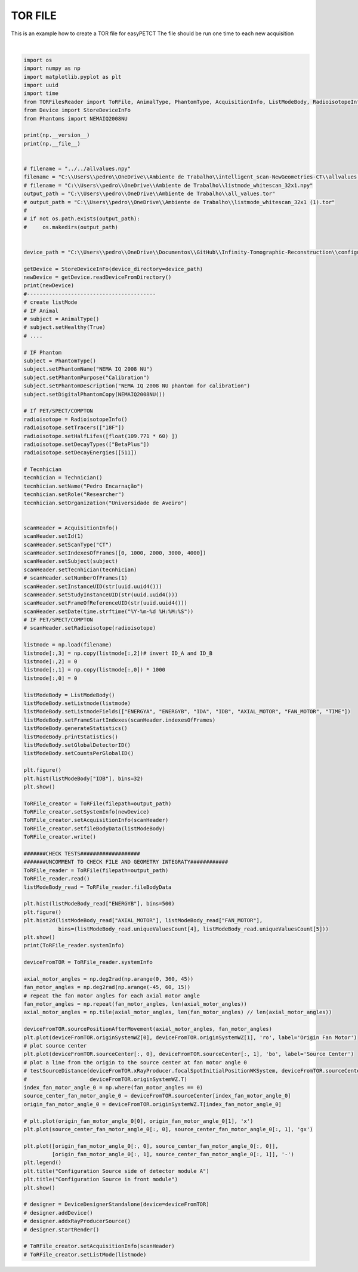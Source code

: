 
.. DO NOT EDIT.
.. THIS FILE WAS AUTOMATICALLY GENERATED BY SPHINX-GALLERY.
.. TO MAKE CHANGES, EDIT THE SOURCE PYTHON FILE:
.. "auto_examples\EasyPETCT\2_createTORFile.py"
.. LINE NUMBERS ARE GIVEN BELOW.

.. only:: html

    .. note::
        :class: sphx-glr-download-link-note

        :ref:`Go to the end <sphx_glr_download_auto_examples_EasyPETCT_2_createTORFile.py>`
        to download the full example code.

.. rst-class:: sphx-glr-example-title

.. _sphx_glr_auto_examples_EasyPETCT_2_createTORFile.py:


TOR FILE
======================
This is an example how to create a TOR file for easyPETCT
The file should be run one time to each new acquisition

.. GENERATED FROM PYTHON SOURCE LINES 17-162



.. rst-class:: sphx-glr-horizontal


    *

      .. image-sg:: /auto_examples/EasyPETCT/images/sphx_glr_2_createTORFile_001.png
         :alt: 2 createTORFile
         :srcset: /auto_examples/EasyPETCT/images/sphx_glr_2_createTORFile_001.png
         :class: sphx-glr-multi-img

    *

      .. image-sg:: /auto_examples/EasyPETCT/images/sphx_glr_2_createTORFile_002.png
         :alt: Configuration Source in front module
         :srcset: /auto_examples/EasyPETCT/images/sphx_glr_2_createTORFile_002.png
         :class: sphx-glr-multi-img


.. rst-class:: sphx-glr-script-out

 .. code-block:: none

    2.0.2
    C:\Users\pedro\anaconda3\envs\test_env_spect\lib\site-packages\numpy\__init__.py
    <Geometry.easyPETBased.easyct_parametric_points.EasyCTGeometry object at 0x00000241D8FA81C0>
    Field: ENERGYA
    ...............................
    Mean: 0.0
    Std: 0.0
    Range: 0.0 to 0.0
    Median: 0.0
    Min diff: None
    Number of unique values: 1
    -------------------------------

    Field: ENERGYB
    ...............................
    Mean: 55.3545
    Std: 13.6874
    Range: 2e-05 to 125.29936
    Median: 59.97403
    Min diff: 0.0001
    Number of unique values: 465749
    -------------------------------

    Field: IDA
    ...............................
    Mean: 0.0
    Std: 0.0
    Range: 0.0 to 0.0
    Median: 0.0
    Min diff: None
    Number of unique values: 1
    -------------------------------

    Field: IDB
    ...............................
    Mean: 15.479
    Std: 8.623
    Range: 0.0 to 31.0
    Median: 15.0
    Min diff: 1.0
    Number of unique values: 32
    -------------------------------

    Field: AXIAL_MOTOR
    ...............................
    Mean: -179.4862
    Std: 104.0901
    Range: -358.20001 to -0.0
    Median: -180.0
    Min diff: 1.8
    Number of unique values: 200
    -------------------------------

    Field: FAN_MOTOR
    ...............................
    Mean: -0.0203
    Std: 32.7272
    Range: -54.0 to 54.0
    Median: 0.0
    Min diff: 0.225
    Number of unique values: 481
    -------------------------------

    Field: TIME
    ...............................
    Mean: 1203.3042
    Std: 694.2908
    Range: 0.00028 to 2404.99293
    Median: 1204.52752
    Min diff: 0.0001
    Number of unique values: 7122705
    -------------------------------

    Number of events: 8884639
    Number of events per second: 3694.2474519394295
    Number of events per frame per second: [np.float64(3989.3916972420348), np.float64(4357.291575446141), np.float64(3095.0522156673755), np.float64(3489.2407769029724)]
    Number of motors: 2
    Global detector ID not set. Automatically setting is going to run. Note that incomplete data could set a wrong global ID leading to incorrect reconstruction
    Number of motors detected:  2
    AXIAL_MOTOR  step 1.7999999999999545
    AXIAL_MOTOR  range 200
    FAN_MOTOR  step 0.22499999999999432
    FAN_MOTOR  range 481
    IDA  number of detectors 1
    IDB  number of detectors 32
    GlobalID_maximum:  3078399
    GlobalID_minimum:  0
    Expected GlobalID maximum:  3078400
    Reading file: C:\Users\pedro\OneDrive\Ambiente de Trabalho\all_values.tor
    <Geometry.easyPETBased.easyct_parametric_points.EasyCTGeometry object at 0x000002419E5633A0>
    Calculating source position for all events detected...






|

.. code-block:: Python

    import os
    import numpy as np
    import matplotlib.pyplot as plt
    import uuid
    import time
    from TORFilesReader import ToRFile, AnimalType, PhantomType, AcquisitionInfo, ListModeBody, RadioisotopeInfo, Technician
    from Device import StoreDeviceInFo
    from Phantoms import NEMAIQ2008NU

    print(np.__version__)
    print(np.__file__)


    # filename = "../../allvalues.npy"
    filename = "C:\\Users\\pedro\\OneDrive\\Ambiente de Trabalho\\intelligent_scan-NewGeometries-CT\\allvalues.npy"
    # filename = "C:\\Users\\pedro\\OneDrive\\Ambiente de Trabalho\\listmode_whitescan_32x1.npy"
    output_path = "C:\\Users\\pedro\\OneDrive\\Ambiente de Trabalho\\all_values.tor"
    # output_path = "C:\\Users\\pedro\\OneDrive\\Ambiente de Trabalho\\listmode_whitescan_32x1 (1).tor"
    #
    # if not os.path.exists(output_path):
    #     os.makedirs(output_path)


    device_path = "C:\\Users\\pedro\\OneDrive\\Documentos\\GitHub\\Infinity-Tomographic-Reconstruction\\configurations\\08d98d7f-a3c1-4cdf-a037-54655c7bdbb7_EasyCT"

    getDevice = StoreDeviceInFo(device_directory=device_path)
    newDevice = getDevice.readDeviceFromDirectory()
    print(newDevice)
    #-----------------------------------------
    # create listMode
    # IF Animal
    # subject = AnimalType()
    # subject.setHealthy(True)
    # ....

    # IF Phantom
    subject = PhantomType()
    subject.setPhantomName("NEMA IQ 2008 NU")
    subject.setPhantomPurpose("Calibration")
    subject.setPhantomDescription("NEMA IQ 2008 NU phantom for calibration")
    subject.setDigitalPhantomCopy(NEMAIQ2008NU())

    # If PET/SPECT/COMPTON
    radioisotope = RadioisotopeInfo()
    radioisotope.setTracers(["18F"])
    radioisotope.setHalfLifes([float(109.771 * 60) ])
    radioisotope.setDecayTypes(["BetaPlus"])
    radioisotope.setDecayEnergies([511])

    # Tecnhician
    tecnhician = Technician()
    tecnhician.setName("Pedro Encarnação")
    tecnhician.setRole("Researcher")
    tecnhician.setOrganization("Universidade de Aveiro")


    scanHeader = AcquisitionInfo()
    scanHeader.setId(1)
    scanHeader.setScanType("CT")
    scanHeader.setIndexesOfFrames([0, 1000, 2000, 3000, 4000])
    scanHeader.setSubject(subject)
    scanHeader.setTecnhician(tecnhician)
    # scanHeader.setNumberOfFrames(1)
    scanHeader.setInstanceUID(str(uuid.uuid4()))
    scanHeader.setStudyInstanceUID(str(uuid.uuid4()))
    scanHeader.setFrameOfReferenceUID(str(uuid.uuid4()))
    scanHeader.setDate(time.strftime("%Y-%m-%d %H:%M:%S"))
    # IF PET/SPECT/COMPTON
    # scanHeader.setRadioisotope(radioisotope)

    listmode = np.load(filename)
    listmode[:,3] = np.copy(listmode[:,2])# invert ID_A and ID_B
    listmode[:,2] = 0
    listmode[:,1] = np.copy(listmode[:,0]) * 1000
    listmode[:,0] = 0

    listModeBody = ListModeBody()
    listModeBody.setListmode(listmode)
    listModeBody.setListmodeFields(["ENERGYA", "ENERGYB", "IDA", "IDB", "AXIAL_MOTOR", "FAN_MOTOR", "TIME"])
    listModeBody.setFrameStartIndexes(scanHeader.indexesOfFrames)
    listModeBody.generateStatistics()
    listModeBody.printStatistics()
    listModeBody.setGlobalDetectorID()
    listModeBody.setCountsPerGlobalID()

    plt.figure()
    plt.hist(listModeBody["IDB"], bins=32)
    plt.show()

    ToRFile_creator = ToRFile(filepath=output_path)
    ToRFile_creator.setSystemInfo(newDevice)
    ToRFile_creator.setAcquisitionInfo(scanHeader)
    ToRFile_creator.setfileBodyData(listModeBody)
    ToRFile_creator.write()

    #######CHECK TESTS###################
    #######UNCOMMENT TO CHECK FILE AND GEOMETRY INTEGRATY############
    ToRFile_reader = ToRFile(filepath=output_path)
    ToRFile_reader.read()
    listModeBody_read = ToRFile_reader.fileBodyData

    plt.hist(listModeBody_read["ENERGYB"], bins=500)
    plt.figure()
    plt.hist2d(listModeBody_read["AXIAL_MOTOR"], listModeBody_read["FAN_MOTOR"],
               bins=(listModeBody_read.uniqueValuesCount[4], listModeBody_read.uniqueValuesCount[5]))
    plt.show()
    print(ToRFile_reader.systemInfo)

    deviceFromTOR = ToRFile_reader.systemInfo

    axial_motor_angles = np.deg2rad(np.arange(0, 360, 45))
    fan_motor_angles = np.deg2rad(np.arange(-45, 60, 15))
    # repeat the fan motor angles for each axial motor angle
    fan_motor_angles = np.repeat(fan_motor_angles, len(axial_motor_angles))
    axial_motor_angles = np.tile(axial_motor_angles, len(fan_motor_angles) // len(axial_motor_angles))

    deviceFromTOR.sourcePositionAfterMovement(axial_motor_angles, fan_motor_angles)
    plt.plot(deviceFromTOR.originSystemWZ[0], deviceFromTOR.originSystemWZ[1], 'ro', label='Origin Fan Motor')
    # plot source center
    plt.plot(deviceFromTOR.sourceCenter[:, 0], deviceFromTOR.sourceCenter[:, 1], 'bo', label='Source Center')
    # plot a line from the origin to the source center at fan motor angle 0
    # testSourceDistance(deviceFromTOR.xRayProducer.focalSpotInitialPositionWKSystem, deviceFromTOR.sourceCenter,
    #                    deviceFromTOR.originSystemWZ.T)
    index_fan_motor_angle_0 = np.where(fan_motor_angles == 0)
    source_center_fan_motor_angle_0 = deviceFromTOR.sourceCenter[index_fan_motor_angle_0]
    origin_fan_motor_angle_0 = deviceFromTOR.originSystemWZ.T[index_fan_motor_angle_0]

    # plt.plot(origin_fan_motor_angle_0[0], origin_fan_motor_angle_0[1], 'x')
    plt.plot(source_center_fan_motor_angle_0[:, 0], source_center_fan_motor_angle_0[:, 1], 'gx')

    plt.plot([origin_fan_motor_angle_0[:, 0], source_center_fan_motor_angle_0[:, 0]],
             [origin_fan_motor_angle_0[:, 1], source_center_fan_motor_angle_0[:, 1]], '-')
    plt.legend()
    plt.title("Configuration Source side of detector module A")
    plt.title("Configuration Source in front module")
    plt.show()

    # designer = DeviceDesignerStandalone(device=deviceFromTOR)
    # designer.addDevice()
    # designer.addxRayProducerSource()
    # designer.startRender()

    # ToRFile_creator.setAcquisitionInfo(scanHeader)
    # ToRFile_creator.setListMode(listmode)



.. rst-class:: sphx-glr-timing

   **Total running time of the script:** (0 minutes 9.424 seconds)


.. _sphx_glr_download_auto_examples_EasyPETCT_2_createTORFile.py:

.. only:: html

  .. container:: sphx-glr-footer sphx-glr-footer-example

    .. container:: sphx-glr-download sphx-glr-download-jupyter

      :download:`Download Jupyter notebook: 2_createTORFile.ipynb <2_createTORFile.ipynb>`

    .. container:: sphx-glr-download sphx-glr-download-python

      :download:`Download Python source code: 2_createTORFile.py <2_createTORFile.py>`

    .. container:: sphx-glr-download sphx-glr-download-zip

      :download:`Download zipped: 2_createTORFile.zip <2_createTORFile.zip>`


.. only:: html

 .. rst-class:: sphx-glr-signature

    `Gallery generated by Sphinx-Gallery <https://sphinx-gallery.github.io>`_
